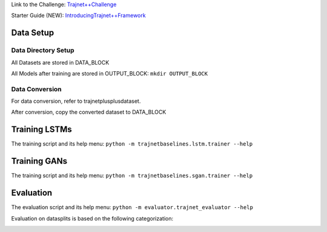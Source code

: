 Link to the Challenge: `Trajnet++Challenge <https://www.aicrowd.com/challenges/trajnet-a-trajectory-forecasting-challenge>`_

Starter Guide (NEW): `IntroducingTrajnet++Framework <https://thedebugger811.github.io/posts/2020/03/intro_trajnetpp/>`_

Data Setup
==========

Data Directory Setup
--------------------

All Datasets are stored in DATA_BLOCK

All Models after training are stored in OUTPUT_BLOCK: ``mkdir OUTPUT_BLOCK``

Data Conversion
---------------

For data conversion, refer to trajnetplusplusdataset.

After conversion, copy the converted dataset to DATA_BLOCK

Training LSTMs
==============

The training script and its help menu:
``python -m trajnetbaselines.lstm.trainer --help``

Training GANs
==============

The training script and its help menu:
``python -m trajnetbaselines.sgan.trainer --help``

Evaluation
==========

The evaluation script and its help menu: ``python -m evaluator.trajnet_evaluator --help``

Evaluation on datasplits is based on the following categorization:

.. image:: docs/train/Categorize.png
